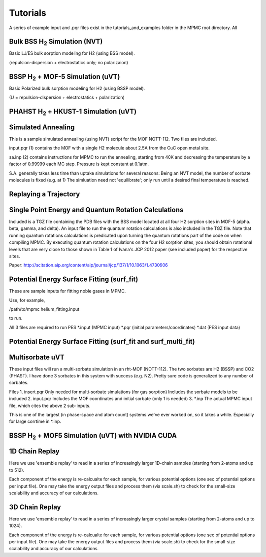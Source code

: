Tutorials
*********

A series of example input and .pqr files exist in the tutorials_and_examples folder in the MPMC root directory. All 

Bulk BSS H\ :sub:`2` Simulation (NVT)
=====================================

Basic LJ/ES bulk sorption modeling for H2 (using BSS model).

(repulsion-dispersion + electrostatics only; no polarizaion)

BSSP H\ :sub:`2` + MOF-5 Simulation (uVT)
=========================================

Basic Polarized bulk sorption modeling for H2 (using BSSP model).

(U = repulsion-dispersion + electrostatics + polarization)

PHAHST H\ :sub:`2` + HKUST-1 Simulation (uVT)
=============================================

Simulated Annealing
===================

This is a sample simulated annealing (using NVT) script for the MOF NOTT-112.
Two files are included.

input.pqr (1) contains the MOF with a single H2 molecule about 2.5A from
the CuC open metal site.

sa.inp (2) contains instructions for MPMC to run the annealing, starting from
40K and decreasing the temperature by a factor of 0.99999 each MC step. Pressure
is kept constant at 0.1atm.

S.A. generally takes less time than uptake simulations for several reasons:
Being an NVT model, the number of sorbate molecules is fixed (e.g. at 1)
The simluation need not 'equilibrate'; only run until a desired final 
temperature is reached.

Replaying a Trajectory
======================

Single Point Energy and Quantum Rotation Calculations
=====================================================

Included is a TGZ file containing the PDB files with the BSS model                                  
located at all four H2 sorption sites in MOF-5 (alpha. beta, gamma, and delta).                               
An input file to run the quantum rotation calculations is also included in the                                
TGZ file. Note that running quantum rotations calculations is predicated upon                                 
turning the quantum rotations part of the code on when compiling MPMC. By                                     
executing quantum rotation calculations on the four H2 sorption sites, you                                    
should obtain rotational levels that are very close to those shown in Table 1                                 
of Ivana's JCP 2012 paper (see included paper) for the respective sites. 

Paper: http://scitation.aip.org/content/aip/journal/jcp/137/1/10.1063/1.4730906

Potential Energy Surface Fitting (surf_fit)
===========================================

These are sample inputs for fitting noble gases in MPMC.

Use, for example,

/path/to/mpmc helium_fitting.input

to run.

All 3 files are required to run PES
\*.input (MPMC input)
\*.pqr (initial parameters/coordinates)
\*.dat (PES input data)

Potential Energy Surface Fitting (surf_fit and surf_multi_fit)
==============================================================

Multisorbate uVT
================

These input files will run a multi-sorbate simulation in an rht-MOF (NOTT-112).
The two sorbates are H2 (BSSP) and CO2 (PHAST). I have done 3 sorbates in this
system with success (e.g. N2). Pretty sure code is generalized to any number of
sorbates.

Files
1. insert.pqr
Only needed for multi-sorbate simulations (for gas sorption)
Includes the sorbate models to be included
2. input.pqr
Includes the MOF coordinates and initial sorbate (only 1 is needed)
3. \*.inp
The actual MPMC input file, which cites the above 2 sub-inputs.

This is one of the largest (in phase-space and atom count) systems we've ever
worked on, so it takes a while. Especially for large corrtime in \*.inp.

BSSP H\ :sub:`2` + MOF5 Simulation (uVT) with NVIDIA CUDA
=========================================================

1D Chain Replay
===============

Here we use 'ensemble replay' to read in a series of increasingly
larger 1D-chain samples (starting from 2-atoms and up to 512).

Each component of the energy is re-calcualte for each sample, for
various potential options (one sec of potential options per input
file). One may take the energy output files and process them (via scale.sh) to 
check for the small-size scalability and accuracy of our calculations.

3D Chain Replay
===============

Here we use 'ensemble replay' to read in a series of increasingly
larger crystal samples (starting from 2-atoms and up to 1024).

Each component of the energy is re-calcualte for each sample, for
various potential options (one sec of potential options per input
file). One may take the energy output files and process them (via scale.sh) to 
check for the small-size scalability and accuracy of our calculations.

